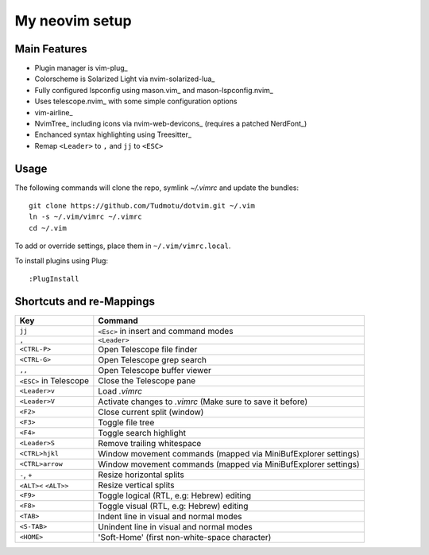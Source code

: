 ============================================================
My neovim setup
============================================================

Main Features
============

* Plugin manager is vim-plug_
* Colorscheme is Solarized Light via nvim-solarized-lua_
* Fully configured lspconfig using mason.vim_ and mason-lspconfig.nvim_
* Uses telescope.nvim_ with some simple configuration options
* vim-airline_
* NvimTree_ including icons via nvim-web-devicons_ (requires a patched NerdFont_)
* Enchanced syntax highlighting using Treesitter_
* Remap ``<Leader>`` to ``,`` and ``jj`` to ``<ESC>``

.. _nvim-solarized-lua link: https://github.com/ishan9299/nvim-solarized-lua
.. _vim-plug link: https://github.com/junegunn/vim-plug
.. _mason.vim link: https://github.com/williamboman/mason.nvim
.. _mason-lspconfig link: https://github.com/williamboman/mason-lspconfig.nvim
.. _telescope.nvim link: https://github.com/nvim-telescope/telescope.nvim
.. _vim-airline link: https://github.com/vim-airline/vim-airline
.. _NvimTree link: https://github.com/nvim-tree/nvim-tree.lua
.. _NerdFont link: https://www.nerdfonts.com/
.. _Treesitter link: https://github.com/nvim-treesitter/nvim-treesitter
.. _nvim-web-devicons link: https://github.com/nvim-tree/nvim-web-devicons

Usage
============

The following commands will clone the repo, symlink `~/.vimrc` and update the
bundles::

    git clone https://github.com/Tudmotu/dotvim.git ~/.vim
    ln -s ~/.vim/vimrc ~/.vimrc
    cd ~/.vim

To add or override settings, place them in ``~/.vim/vimrc.local``.

To install plugins using Plug::

    :PlugInstall


Shortcuts and re-Mappings
============================

======================  =================================================================
Key                     Command
======================  =================================================================
``jj``                  ``<Esc>`` in insert and command modes
----------------------  -----------------------------------------------------------------
``,``                   ``<Leader>``
----------------------  -----------------------------------------------------------------
``<CTRL-P>``            Open Telescope file finder
----------------------  -----------------------------------------------------------------
``<CTRL-G>``            Open Telescope grep search
----------------------  -----------------------------------------------------------------
``,,``                  Open Telescope buffer viewer
----------------------  -----------------------------------------------------------------
``<ESC>`` in Telescope  Close the Telescope pane
----------------------  -----------------------------------------------------------------
``<Leader>v``           Load `.vimrc`
----------------------  -----------------------------------------------------------------
``<Leader>V``           Activate changes to `.vimrc` (Make sure to save it before)
----------------------  -----------------------------------------------------------------
``<F2>``                Close current split (window)
----------------------  -----------------------------------------------------------------
``<F3>``                Toggle file tree
----------------------  -----------------------------------------------------------------
``<F4>``                Toggle search highlight
----------------------  -----------------------------------------------------------------
``<Leader>S``           Remove trailing whitespace
----------------------  -----------------------------------------------------------------
``<CTRL>hjkl``          Window movement commands (mapped via MiniBufExplorer settings)
----------------------  -----------------------------------------------------------------
``<CTRL>arrow``         Window movement commands (mapped via MiniBufExplorer settings)
----------------------  -----------------------------------------------------------------
``-``, ``+``            Resize horizontal splits
----------------------  -----------------------------------------------------------------
``<ALT><`` ``<ALT>>``   Resize vertical splits
----------------------  -----------------------------------------------------------------
``<F9>``                Toggle logical (RTL, e.g: Hebrew) editing
----------------------  -----------------------------------------------------------------
``<F8>``                Toggle visual (RTL, e.g: Hebrew) editing
----------------------  -----------------------------------------------------------------
``<TAB>``               Indent line in visual and normal modes
----------------------  -----------------------------------------------------------------
``<S-TAB>``             Unindent line in visual and normal modes
----------------------  -----------------------------------------------------------------
``<HOME>``              'Soft-Home' (first non-white-space character)
======================  =================================================================
